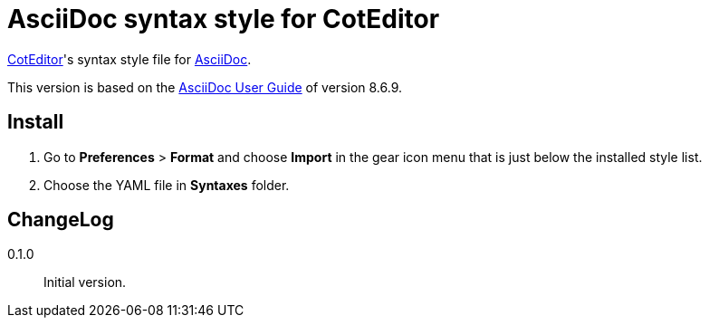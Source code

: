 AsciiDoc syntax style for CotEditor
===================================

:CotEditor: https://coteditor.com[CotEditor]
:AsciiDoc: http://asciidoc.org[AsciiDoc]
:UserGuide: http://asciidoc.org/userguide.html[AsciiDoc User Guide]

{CotEditor}'s syntax style file for {AsciiDoc}.

This version is based on the {UserGuide} of version 8.6.9.

Install
-------

. Go to *Preferences* > *Format* and choose *Import* in the gear icon menu that is just below the installed style list.
. Choose the YAML file in *Syntaxes* folder.

ChangeLog
---------

0.1.0::
    Initial version.

